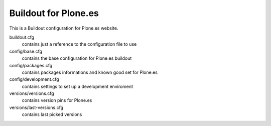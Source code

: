 Buildout for Plone.es
---------------------

This is a Buildout configuration for Plone.es website.

buildout.cfg
  contains just a reference to the configuration file to use

config/base.cfg
  contains the base configuration for Plone.es buildout

config/packages.cfg
  contains packages informations and known good set for Plone.es

config/development.cfg
  contains settings to set up a development enviroment

versions/versions.cfg
  contains version pins for Plone.es

versions/last-versions.cfg
  contains last picked versions
